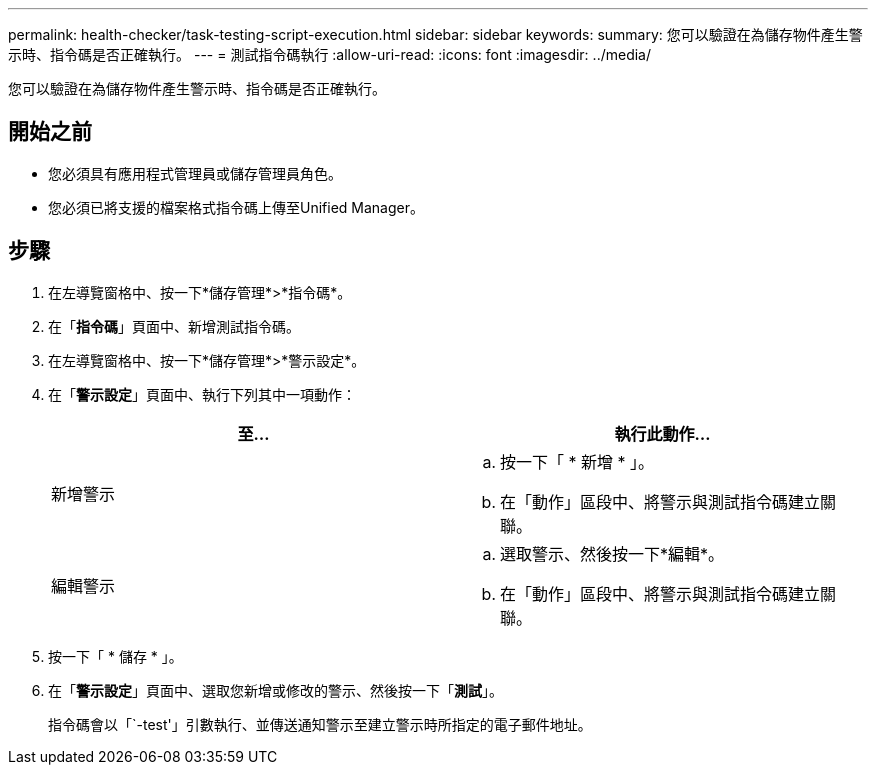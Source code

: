 ---
permalink: health-checker/task-testing-script-execution.html 
sidebar: sidebar 
keywords:  
summary: 您可以驗證在為儲存物件產生警示時、指令碼是否正確執行。 
---
= 測試指令碼執行
:allow-uri-read: 
:icons: font
:imagesdir: ../media/


[role="lead"]
您可以驗證在為儲存物件產生警示時、指令碼是否正確執行。



== 開始之前

* 您必須具有應用程式管理員或儲存管理員角色。
* 您必須已將支援的檔案格式指令碼上傳至Unified Manager。




== 步驟

. 在左導覽窗格中、按一下*儲存管理*>*指令碼*。
. 在「*指令碼*」頁面中、新增測試指令碼。
. 在左導覽窗格中、按一下*儲存管理*>*警示設定*。
. 在「*警示設定*」頁面中、執行下列其中一項動作：
+
[cols="1a,1a"]
|===
| 至... | 執行此動作... 


 a| 
新增警示
 a| 
.. 按一下「 * 新增 * 」。
.. 在「動作」區段中、將警示與測試指令碼建立關聯。




 a| 
編輯警示
 a| 
.. 選取警示、然後按一下*編輯*。
.. 在「動作」區段中、將警示與測試指令碼建立關聯。


|===
. 按一下「 * 儲存 * 」。
. 在「*警示設定*」頁面中、選取您新增或修改的警示、然後按一下「*測試*」。
+
指令碼會以「`-test'」引數執行、並傳送通知警示至建立警示時所指定的電子郵件地址。


